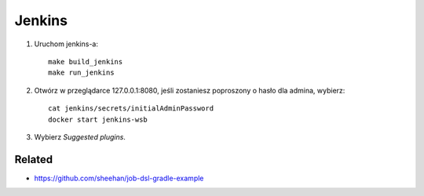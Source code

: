 Jenkins
=======

1. Uruchom jenkins-a:

   ::

     make build_jenkins
     make run_jenkins

2. Otwórz w przeglądarce 127.0.0.1:8080, jeśli zostaniesz poproszony o hasło dla admina, wybierz:

   ::

     cat jenkins/secrets/initialAdminPassword
     docker start jenkins-wsb

3. Wybierz *Suggested plugins*.


Related
-------

- https://github.com/sheehan/job-dsl-gradle-example
